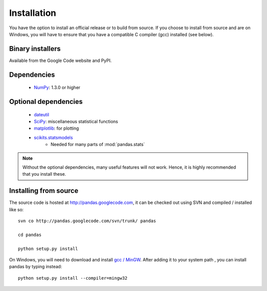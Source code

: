 ************
Installation
************

You have the option to install an official release or to build from
source. If you choose to install from source and are on Windows, you
will have to ensure that you have a compatible C compiler (gcc)
installed (see below).

Binary installers
-----------------

Available from the Google Code website and PyPI.

Dependencies
------------
  * `NumPy <http://www.numpy.org>`__: 1.3.0 or higher

Optional dependencies
---------------------

  * `dateutil <http://labix.org/python-dateutil>`__
  * `SciPy <http://www.scipy.org>`__: miscellaneous statistical functions
  * `matplotlib <http://matplotlib.sourceforge.net/>`__: for plotting
  * `scikits.statsmodels <http://statsmodels.sourceforge.net/>`__
     * Needed for many parts of :mod:`pandas.stats`

.. note::

   Without the optional dependencies, many useful features will not
   work. Hence, it is highly recommended that you install these.

Installing from source
----------------------

The source code is hosted at http://pandas.googlecode.com, it can be
checked out using SVN and compiled / installed like so:

::

  svn co http://pandas.googlecode.com/svn/trunk/ pandas

  cd pandas

  python setup.py install

On Windows, you will need to download and install `gcc / MinGW
<http://www.mingw.org/wiki/HOWTO_Install_the_MinGW_GCC_Compiler_Suite>`__.
After adding it to your system path , you can install pandas by typing
instead:

::

  python setup.py install --compiler=mingw32
